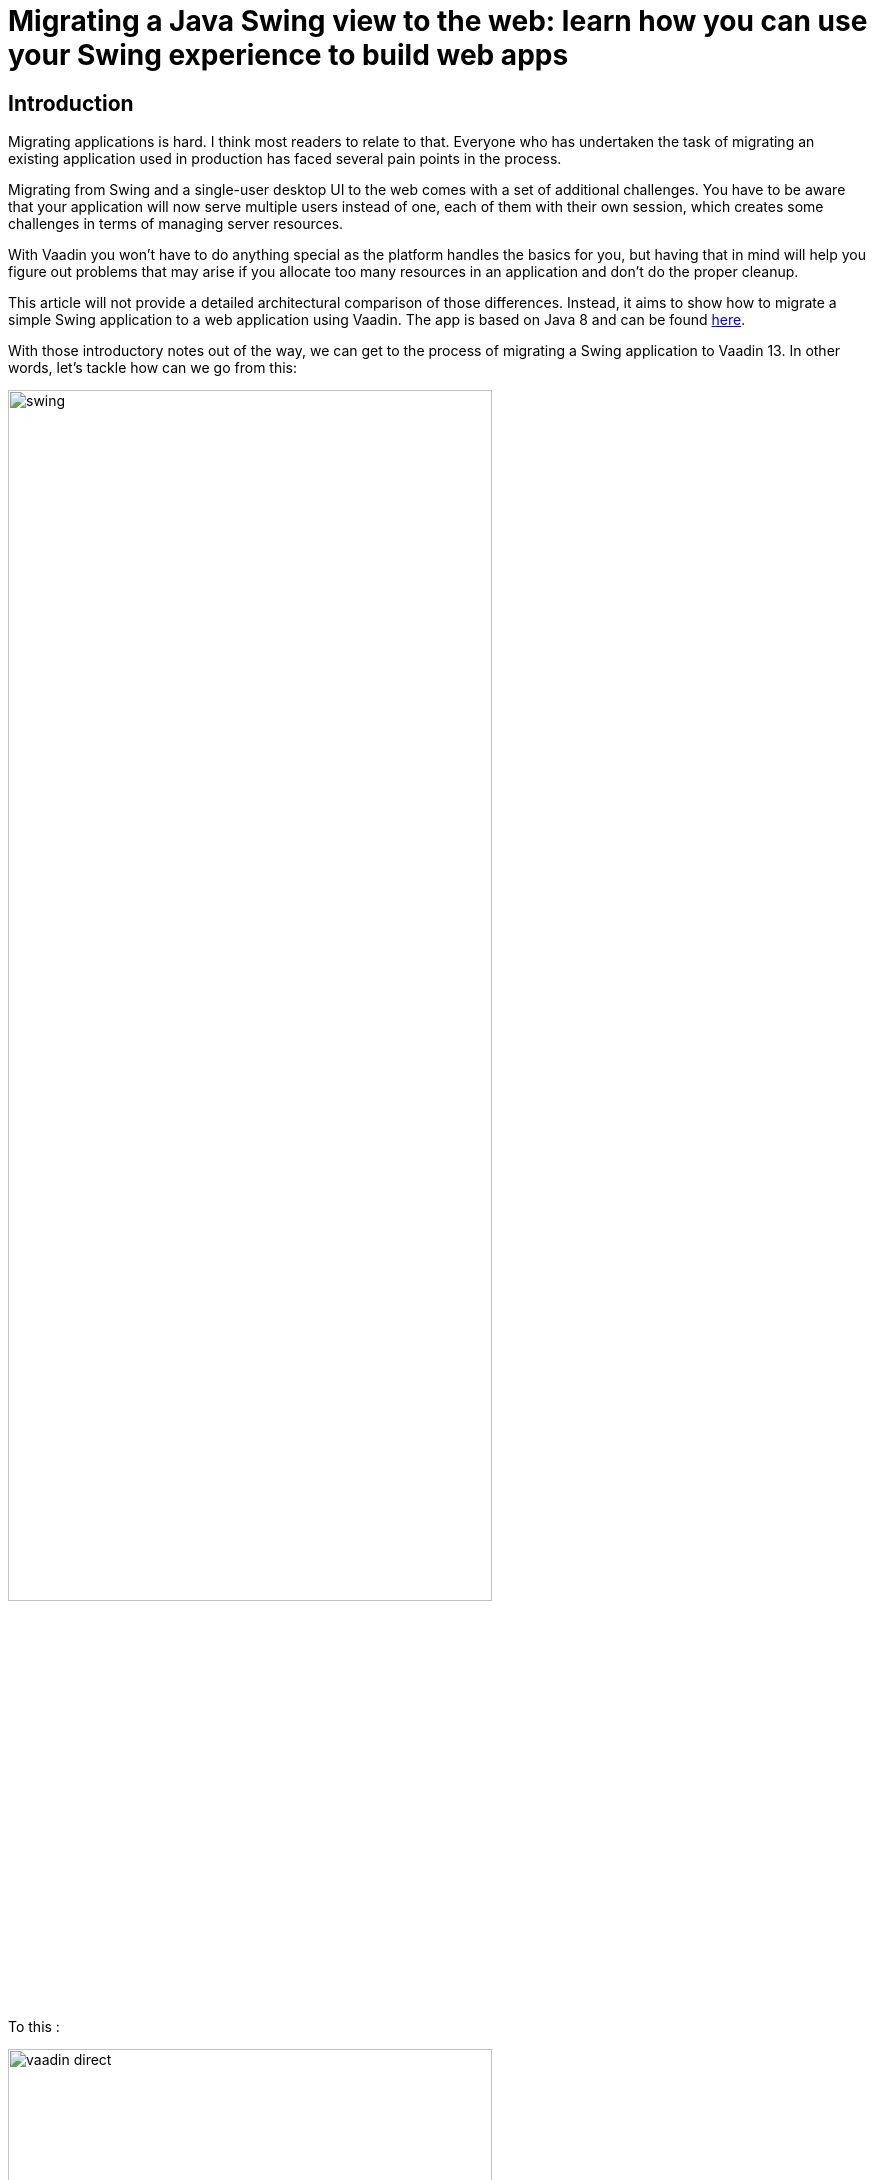 = Migrating a Java Swing view to the web: learn how you can use your Swing experience to build web apps

:type: text
:tags: Swing, Migration, Java
:description: Learn how you can use your Swing knowledge to migrate a Java desktop app to the web with Vaadin. This tutorial walks you through a concrete example of converting a Swing view into an equivalent Vaadin view for the web.
:repo: https://github.com/vaadin-learning-center/vaadin-for-swing-developers
:linkattrs:
:imagesdir: ./images
:related_tutorials:

== Introduction

Migrating applications is hard. I think most readers to relate to that. Everyone who has undertaken the task of migrating an existing application used in production has faced several pain points in the process. 

Migrating from Swing and a single-user desktop UI to the web comes with a set of additional challenges. You have to be aware that your application will now serve multiple users instead of one, each of them with their own session, which creates some challenges in terms of managing server resources. 

With Vaadin you won't have to do anything special as the platform handles the basics for you, but having that in mind will help you figure out problems that may arise if you allocate too many resources in an application and don't do the proper cleanup.

This article will not provide a detailed architectural comparison of those differences. Instead, it aims to show how to migrate a simple Swing application to a web application using Vaadin. The app is based on Java 8 and can be found https://github.com/vaadin-learning-center/vaadin-platform-for-swing-developers/tree/master/desktop[here].

With those introductory notes out of the way, we can get to the process of migrating a Swing application to Vaadin 13. In other words, let's tackle how can we go from this:

image::swing.png[width="75%",align="center"]

To this :

image::vaadin-direct.png[width="75%",align="center"]

== Show me the code!

Two classes make up the Swing application shown in the screenshot, one is the `CustomerForm` shown at the bottom of the application window, and the other is the `SwingApplication` which combines action handling, the table of customers and the form for adding and editing customers.

Let's start with the fields and the class declaration :

[cols=2*]
|===
| Before (Swing) | After (Vaadin)
a| 
[source,java]
----
public class CustomerForm extends JPanel implements ActionListener {

    JTextField firstName = new JTextField();
    JTextField lastName = new JTextField();
    JTextField email = new JTextField("yourname@yourdomain.com");
    JButton create = new JButton("Create");
    JButton update = new JButton("Update");
    JButton delete = new JButton("Delete");

    private final SwingApplication application;
    private Customer editedCustomer;
----
a|
[source,java]
----
public class CustomerForm extends FormLayout implements ActionListener {

    TextField firstName = new TextField();
    TextField lastName = new TextField();
    TextField email = new TextField();
    Button create = new Button("Create");
    Button update = new Button("Update");
    Button delete = new Button("Delete");

    private final VaadinApplication application;
    private Customer editedCustomer;
----
|===

What we did : 

1. We replaced `JTextField`, `JButton` and `JPanel` with `TextField`, `Button` and `FormLayout` respectively.


Next, let's take a look at the constructor and the helper method `addWithCaption` used in the sample app :

|===
| Before (Swing) | After (Vaadin)
a| 
[source,java]
----
public CustomerForm(SwingApplication application) {
    this.application = application;

    setLayout(new BoxLayout(this, BoxLayout.PAGE_AXIS));

    addWithCaption(firstName, "First name:");
    addWithCaption(lastName, "Last name:");
    addWithCaption(email, "Email:");

    final Box actionButtons = Box.createHorizontalBox();

    actionButtons.add(create);
    actionButtons.add(update);
    actionButtons.add(delete);

    add(actionButtons);

    create.addActionListener(this);
    update.addActionListener(this);
    delete.addActionListener(this);

    updateButtonStates();
    }
...
private void addWithCaption(JTextField f, String caption) {
    Box box = Box.createHorizontalBox();
    box.add(new JLabel(caption));
    box.add(Box.createHorizontalGlue());
    box.add(f);

    add(box);
}
----
a| 
[source,java]
----
public CustomerForm(VaadinApplication application) {
    this.application = application;

    setResponsiveSteps(new ResponsiveStep("0", 1, ResponsiveStep.LabelsPosition.ASIDE));

    addFormItem(firstName, "First name:");
    addFormItem(lastName, "Last name:");
    addFormItem(email, "Email:");

    final HorizontalLayout actionButtons = new HorizontalLayout();

    actionButtons.add(create);
    actionButtons.add(update);
    actionButtons.add(delete);

    add(actionButtons);

    create.addClickListener(this);
    update.addClickListener(this);
    delete.addClickListener(this);

    updateButtonStates();
}
----
|===

What we did :

1. We renamed the constructor parameter from `SwingApplication` to `VaadinApplication`, that's irrelevant to the framework but since we are migrating a java swing desktop application to a web application written in Vaadin, renaming the class is a good idea conceptually
1. Layouts in Vaadin are containers for other items, they decide how to organize the children we add to them, extending `FormLayout` is the point we decide the layout to use, so we don't need a special `setLayout()` call in Vaadin
1. We added some configuration for the `ResponsiveStep` so that we have a single column form and we use `addFormItem` instead of the helper method `addWithCaption` used for convenience in the Swing application. These are both parts of the `FormLayout,` and you can read more on that on the documentation of `FormLayout.`
1. We used a `HorizontalLayout` instead of the horizontal box
1. We replaced `addActionListener` with `addClickListener`

Next let's work with action handling, as it stands now our `addClickListener()` statements will not compile. Let's fix that :

|===
| Before (Swing) | After (Vaadin)
a|
[source,java]
----
@Override
public void actionPerformed(ActionEvent e) {
    if (e.getSource() == delete) {
        application.getCustomerFacade().remove(editedCustomer);
        application.deselect();
        clear();
    } else {
        Customer c = editedCustomer;
        if (e.getSource() == create) {
            c = new Customer();
        }
        c.setFirstName(firstName.getText());
        c.setLastName(lastName.getText());
        c.setEmail(email.getText());
        application.getCustomerFacade().save(c);
    }
    application.refreshData();
}
----
a|
[source,java]
----
@Override
public void onComponentEvent(ClickEvent<Button> e) {
    if (e.getSource() == delete) {
        application.getCustomerFacade().remove(editedCustomer);
        application.deselect();
        clear();
    } else {
        Customer c = editedCustomer;
        if (e.getSource() == create) {
            c = new Customer();
        }
        c.setFirstName(firstName.getValue());
        c.setLastName(lastName.getValue());
        c.setEmail(email.getValue());
        application.getCustomerFacade().save(c);
    }
    application.refreshData();
}
----
|===

Also let's go to the class declaration and change it :

|===
| Before (Swing) | After (Vaadin)
a|
[source,java]
----
public class CustomerForm extends JPanel implements ActionListener
----
a|
[source,java]
----
public class CustomerForm extends FormLayout implements ComponentEventListener<ClickEvent<Button>>
----
|===

What we did :

1. We replaced the `ActionListener` swing interface with `ComponentEventListener<ClickEvent<Button>>`. A nice way to read this is "this class is a listener for component events of the 'click' type that have `Button` as their source."
1. We also replace `getText()` calls with `getValue()`. Several Vaadin components implement the `HasValue<T>` interface to provide a uniform way of accessing values in fields, for instance, `TextField` is a `HasValue<String>` and `Checkbox` is a `HasValue<Boolean>`. As a result `TextField` has a method called `getValue()` which returns a String
1. We replaced `actionPerformed` with `onComponentEvent` because we changed the interface we're implementing

Next let's handle the `editCustomer()` and `clear()` methods :

|===
| Before (Swing) | After (Vaadin)
a|
[source,java]
----
void editCustomer(Customer c) {
        this.editedCustomer = c;
        firstName.setText(c.getFirstName());
        lastName.setText(c.getLastName());
        email.setText(c.getEmail());
        updateButtonStates();
    }

    void clear() {
        editedCustomer = null;
        firstName.setText("");
        lastName.setText("");
        email.setText("your@email.com");
        updateButtonStates();
    }
----
a|
[source,java]
----
    void editCustomer(Customer c) {
        this.editedCustomer = c;
        firstName.setValue(c.getFirstName());
        lastName.setValue(c.getLastName());
        email.setValue(c.getEmail());
        updateButtonStates();
    }

    void clear() {
        editedCustomer = null;
        firstName.setValue("");
        lastName.setValue("");
        email.setValue("your@email.com");
        updateButtonStates();
    }
----
|===

What we did :

1. We replaced `setText()` with `setValue()`. This is the other side of the `HasValue<String>` interface that was previously introduced

The `updateButtonStates()` method remains unchanged. With these changes in place now our form compiles and it's a valid Vaadin component which we can add in any container.

Now let's move to the actual application and take a look a the necessary changes :

|===
| Before (Swing) | After (Vaadin)
a|
[source,java]
----
/* No annotations here */
public class SwingApplication extends JFrame {

    CustomerForm form;
    JLabel countLabel = new JLabel();
    JButton newCustomer = new JButton("Add new");

    String[] columnNames = new String[]{"first name", "last name", "email"};
    private JTable table;

    private List<Customer> customers;

    private CustomerFacadeRemote customerFacade;

    void deselect() {
        table.getSelectionModel().clearSelection();
    }
----
a|
[source,java]
----
@Route("")
public class VaadinApplication extends VerticalLayout {

    CustomerForm form;
    Span countLabel = new Span();
    Button newCustomer = new Button("Add new");

    String[] columnNames = new String[]{"firstName", "lastName", "email"};
    private Grid<Customer> table;

    private List<Customer> customers;

    private CustomerFacadeRemote customerFacade;

    void deselect() {
        table.getSelectionModel().deselectAll();
    }
----
|===

What we did :

1. We added the `@Route("")` annotation on our class. This marks the class as a view for the router. With our setup, the application will be deployed under `http://localhost:8080/server-1.0-SNAPSHOT`, and `@Route("")` tells the platform "show this when the user navigates to http://localhost:8080/server-1.0-SNAPSHOT/, in the same way, that `@Route("about")` says "show this when the user navigates to http://localhost:8080/server-1.0-SNAPSHOT/about ".
1. We replaced `JFrame` with `VerticalLayout`. We want the elements of the application to be placed one after another, and that's something that the `VerticalLayout` does
1. We renamed `JLabel` to `Span`. This may strike you as odd, we could have renamed `JLabel` to `Label,` and the visual outcome would have been the same, so why `Span`? As you get more familiar with Vaadin, you will know that the Java components are translated to HTML elements (not always in a 1-1 fashion) and there `Span` is the semantically appropriate element for  text content and `label` is used to label another element, typically used in forms
1. We replaced `JTable` with `Grid<Customer>`, slightly changed the values of `columnNames` and removed the `CustomerTableModel`. We are letting the `Grid` do the heavy lifting for us, and there's a "reasonable default" behavior for `Grid` which in many cases makes the model or additional configuration unnecessary. For now, it's essential to know that we utilize the Grid's bean inspection functionality, and a `getFirstName()` method in a bean called `Customer` is mapped to a column with the id `firstName` and a header "First Name."

Next, let's take a look at the next section of the app :

|===
| Before (Swing) | After (Vaadin)
a|
[source,java]
----
public static void main(String args[]) {
    new SwingApplication().createUI();
}

private void createUI() {
    final BorderLayout borderLayout = new BorderLayout(10, 10);
    setLayout(borderLayout);

    newCustomer.addActionListener(new ActionListener() {

        @Override
        public void actionPerformed(ActionEvent e) {
            form.clear();
        }
    });

    form = new CustomerForm(this);

    Box hbox = Box.createHorizontalBox();
    hbox.add(newCustomer);
    hbox.add(Box.createGlue());
    hbox.add(countLabel);
    add(hbox, BorderLayout.PAGE_START);

    table = new JTable();
    table.getSelectionModel().setSelectionMode(
            ListSelectionModel.SINGLE_SELECTION);
    table.getSelectionModel().addListSelectionListener(
            new ListSelectionListener() {

                @Override
                public void valueChanged(ListSelectionEvent e) {
                    Customer c = customers.get(e.getFirstIndex());
                    form.editCustomer(c);
                }
            });
    add(new JScrollPane(table), BorderLayout.CENTER);
    add(form, BorderLayout.PAGE_END);

    refreshData();
    setSize(640, 400);
    setVisible(true);
}
----
a|
[source,java]
----
public VaadinApplication() {
    createUI();
}

private void createUI() {
    /*
    *
    *  Nothing to configure on the layout
    */
    newCustomer.addClickListener(buttonClickEvent -> form.clear());

    form = new CustomerForm(this);

    HorizontalLayout hbox = new HorizontalLayout();
    hbox.setAlignItems(Alignment.BASELINE);
    hbox.setWidthFull();

    hbox.add(newCustomer);
    hbox.add(countLabel);
    add(hbox);

    table = new Grid<>(Customer.class);
    table.setSelectionMode(Grid.SelectionMode.SINGLE);
    table.setColumns(columnNames);
    table.addSelectionListener(selectionEvent -> {
        Customer c = selectionEvent.getFirstSelectedItem().orElse(null);
        if (c == null) {
            form.clear();
        } else {
            form.editCustomer(c);
        }
    });
    add(table);
    add(form);

    refreshData();
    setSizeFull();
}
----
|===

It looks similar again but with a few subtle differences. 

What we did :

1. We removed the `main` method, and we call `createUI()` in the constructor instead
1. We removed `BorderLayout` and `setLayout()` as we don't need additional layout configuration
1. We replaced `addActionListener` with `addClickListener`, the explanation is the same as in the `CustomerForm`
1. We replaced the horizontal box with a `HorizontalLayout`, we set the alignment to baseline and set the layout width to full. The `HorizontalLayout` is an abstraction of CSS Flexbox. Explaining the use of FlexBox is out of the scope of this article, but you can find more information on the Ordererd Layout component page https://vaadin.com/components/vaadin-ordered-layout[here]
1. We replaced `JTable` with `Grid`, set the selection mode to `SINGLE` and set the list of columns that should be shown. Here the most important thing is the `Customer.class` argument in the `Grid` which plays a role similar to the `AbstractTableModel` in a Swing application. The `Grid` will inspect the class to figure out how many columns to show, what header to display and how to get the information it needs
1. We set the selection mode to `SINGLE`. The available modes are `SINGLE`, `MULTI` and `NONE` with `SINGLE` being the default. This line is redundant, but it demonstrates how to set the selection mode
1. We added a `SelectionListener` to the `Grid` which is the equivalent of adding a `ListSelectionListener` to the `JTable` selection model. The only change in the logic is that we need to handle the case where the selection is empty as you may get this even as a result of a "deselect."

The last piece that we need to change is the `refreshData()` method. We'll go from this :

|===
| Before (Swing) | After (Vaadin)
a|
[source,java]
----
protected void refreshData() {
    customers = getCustomerFacade().findAll();
    table.setModel(new CustomerTableModel());
    countLabel.setText("Customers in DB: " + customers.size());
}
----
a|
[source,java]
----
protected void refreshData() {
    customers = getCustomerFacade().findAll();
    table.setItems(customers);
    countLabel.setText("Customers in DB: " + customers.size());
}
----
|===

What we did :

1. All we did is replace `setModel()` with `setItems()` and pass to it the list of items we want the `Grid` to show.

If we run the application we will see that we have reached the goal we set at the beginning of the article : 

image::vaadin-direct.png[width="75%",align="center"]

== Conclusion

In this small application, we see a striking similarity between Java Swing and Vaadin. This familiarity will allow a smoother transition to the web for teams with a strong Swing background, and at the same time, it doesn't sacrifice the need for a modern look and feel and modern capabilities.

The Vaadin platform provides a set of high quality, modern web components that you can use out of the box. But its core benefit is that you can fully utilize frontend expertise (external or internal to your team) to build new layouts and customized web components, which in turn you can conveniently wrap inside a Java component that fires events and provides access to its state. 

These components can serve as building blocks for your Java developers, saving time and providing consistency across the application, the platform will handle the complicated parts of communicating changes between the browser and your server.

Vaadin is not Swing, it's not built to be a 1-1 mapping from Swing to the web. I strongly recommend taking a look at the official documentation and especially the section on binding data to components, that could simplify your application and offer validation capabilities "for free," especially if you use something like the `BeanValidationBinder`.

I hope that this article demonstrates that you can lean on what is familiar and explore the capabilities of Vaadin while taking on the difficult task of migrating a large existing application to the web.
